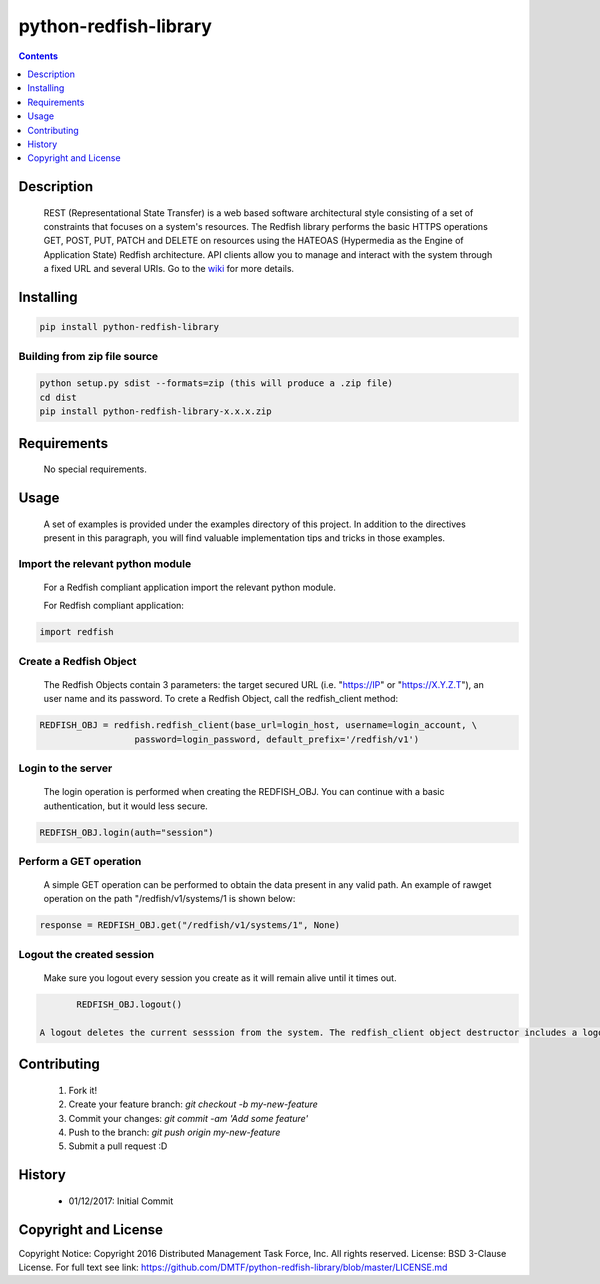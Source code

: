 python-redfish-library
==============
.. image:: https://travis-ci.org/DMTF/python-redfish-library.svg?branch=master
    :target: https://travis-ci.org/DMTF/python-redfish-library
.. image:: https://img.shields.io/pypi/v/python-redfish-library.svg?maxAge=2592000
	:target: https://pypi.python.org/pypi/python-redfish-library
.. image:: https://img.shields.io/github/release/DMTF/python-redfish-library.svg?maxAge=2592000
	:target: 
.. image:: https://img.shields.io/badge/License-BSD%203--Clause-blue.svg
	:target: https://raw.githubusercontent.com/DMTF/python-redfish-library/master/LICENSE
.. image:: https://img.shields.io/pypi/pyversions/python-redfish-library.svg?maxAge=2592000
	:target: https://pypi.python.org/pypi/python-redfish-library
.. image:: https://api.codacy.com/project/badge/Grade/1283adc3972d42b4a3ddb9b96660bc07
	:target: https://www.codacy.com/app/rexysmydog/python-redfish-library?utm_source=github.com&amp;utm_medium=referral&amp;utm_content=DMTF/python-redfish-library&amp;utm_campaign=Badge_Grade


.. contents:: :depth: 1

Description
----------

 REST (Representational State Transfer) is a web based software architectural style consisting of a set of constraints that focuses on a system's resources. The Redfish library performs the basic HTTPS operations GET, POST, PUT, PATCH and DELETE on resources using the HATEOAS (Hypermedia as the Engine of Application State) Redfish architecture. API clients allow you to manage and interact with the system through a fixed URL and several URIs. Go to the `wiki <../../wiki>`_ for more details.

Installing
----------

.. code-block:: console

	pip install python-redfish-library

Building from zip file source
~~~~~~~~~~~~~~~~~~~~~~~~~

.. code-block:: console

	python setup.py sdist --formats=zip (this will produce a .zip file)
	cd dist
	pip install python-redfish-library-x.x.x.zip

Requirements
----------
 No special requirements.

Usage
----------
 A set of examples is provided under the examples directory of this project. In addition to the directives present in this paragraph, you will find valuable implementation tips and tricks in those examples.

Import the relevant python module
~~~~~~~~~~~~~~~~~~~~~~~~~~~~~~~~~
 For a Redfish compliant application import the relevant python module.
 
 For Redfish compliant application:

.. code-block:: python

	import redfish

Create a Redfish Object
~~~~~~~~~~~~~~~~~~~~~~~~~~~~~~~
 The Redfish Objects contain 3 parameters: the target secured URL (i.e. "https://IP" or "https://X.Y.Z.T"), an user name and its password.
 To crete a Redfish Object, call the redfish_client method:
.. code-block:: python

	REDFISH_OBJ = redfish.redfish_client(base_url=login_host, username=login_account, \
                          password=login_password, default_prefix='/redfish/v1')

Login to the server
~~~~~~~~~~~~~~~~~~~~~~~~~
 The login operation is performed when creating the REDFISH_OBJ. You can continue with a basic authentication, but it would less secure.

.. code-block:: python

	REDFISH_OBJ.login(auth="session")

Perform a GET operation
~~~~~~~~~~~~~~~~~~~~~~~~~
 A simple GET operation can be performed to obtain the data present in any valid path.
 An example of rawget operation on the path "/redfish/v1/systems/1 is shown below:

.. code-block:: python

	response = REDFISH_OBJ.get("/redfish/v1/systems/1", None)

Logout the created session
~~~~~~~~~~~~~~~~~~~~~~~~~
 Make sure you logout every session you create as it will remain alive until it times out.

.. code-block:: python

	REDFISH_OBJ.logout()

 A logout deletes the current sesssion from the system. The redfish_client object destructor includes a logout statement. 

Contributing
----------

 1. Fork it!
 2. Create your feature branch: `git checkout -b my-new-feature`
 3. Commit your changes: `git commit -am 'Add some feature'`
 4. Push to the branch: `git push origin my-new-feature`
 5. Submit a pull request :D

History
----------

  * 01/12/2017: Initial Commit

Copyright and License
---------------------

Copyright Notice:
Copyright 2016 Distributed Management Task Force, Inc. All rights reserved.
License: BSD 3-Clause License. For full text see link: `https://github.com/DMTF/python-redfish-library/blob/master/LICENSE.md <https://github.com/DMTF/python-redfish-library/blob/master/LICENSE.md>`_

